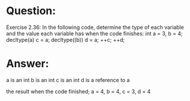 * Question:
Exercise 2.36: In the following code, determine the type of each variable
and the value each variable has when the code finishes:
int a = 3, b = 4;
decltype(a) c = a;
decltype((b)) d = a;
++c;
++d;

* Answer:
a is an int
b is an int
c is an int
d is a reference to a

the result when the code finished;
a = 4, b = 4, c = 3, d = 4



